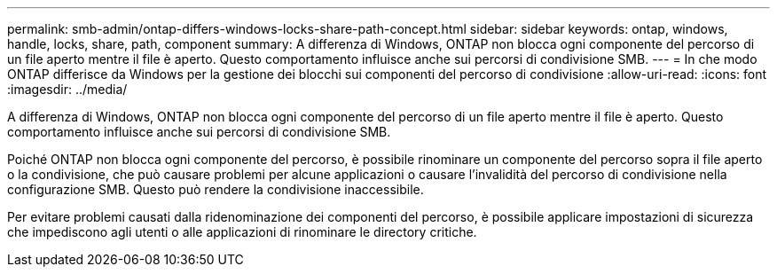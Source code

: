 ---
permalink: smb-admin/ontap-differs-windows-locks-share-path-concept.html 
sidebar: sidebar 
keywords: ontap, windows, handle, locks, share, path, component 
summary: A differenza di Windows, ONTAP non blocca ogni componente del percorso di un file aperto mentre il file è aperto. Questo comportamento influisce anche sui percorsi di condivisione SMB. 
---
= In che modo ONTAP differisce da Windows per la gestione dei blocchi sui componenti del percorso di condivisione
:allow-uri-read: 
:icons: font
:imagesdir: ../media/


[role="lead"]
A differenza di Windows, ONTAP non blocca ogni componente del percorso di un file aperto mentre il file è aperto. Questo comportamento influisce anche sui percorsi di condivisione SMB.

Poiché ONTAP non blocca ogni componente del percorso, è possibile rinominare un componente del percorso sopra il file aperto o la condivisione, che può causare problemi per alcune applicazioni o causare l'invalidità del percorso di condivisione nella configurazione SMB. Questo può rendere la condivisione inaccessibile.

Per evitare problemi causati dalla ridenominazione dei componenti del percorso, è possibile applicare impostazioni di sicurezza che impediscono agli utenti o alle applicazioni di rinominare le directory critiche.
